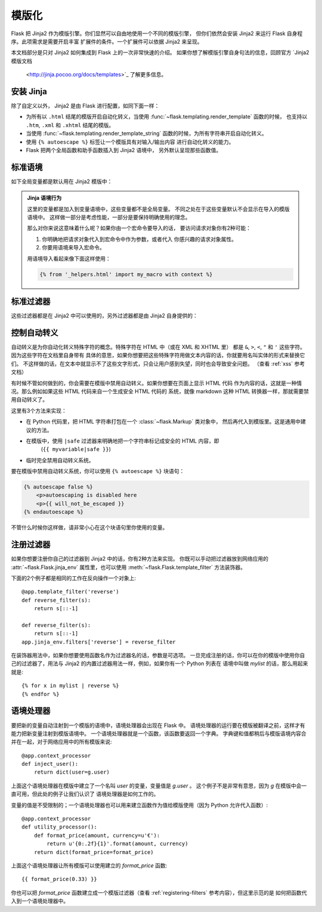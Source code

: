 .. _templates:

模版化
=========

Flask 把 Jinja2 作为模版引擎。你们显然可以自由地使用一个不同的模版引擎，
但你们依然会安装 Jinja2 来运行 Flask 自身程序。此项需求是需要开启丰富
扩展件的条件。一个扩展件可以依据 Jinja2 来呈现。

本文档部分是只对 Jinja2 如何集成到 Flask 上的一次非常快速的介绍。
如果你想了解模版引擎自身句法的信息，回顾官方 `Jinja2 模版文档
 <http://jinja.pocoo.org/docs/templates>`_ 了解更多信息。

安装 Jinja
-----------

除了自定义以外， Jinja2 是由 Flask 进行配置，如同下面一样：

-   为所有以 ``.html`` 结尾的模版开启自动化转义，当使用
    :func:`~flask.templating.render_template` 函数的时候，
    也支持以 ``.htm``, ``.xml`` 和 ``.xhtml`` 结尾的模版。
-   当使用 :func:`~flask.templating.render_template_string` 
    函数的时候，为所有字符串开启自动化转义。
-   使用 ``{% autoescape %}`` 标签让一个模版具有对输入/输出内容
    进行自动化转义的能力。
-   Flask 把两个全局函数和助手函数插入到 Jinja2 语境中，
    另外默认呈现那些函数值。

标准语境
----------------

如下全局变量都是默认用在 Jinja2 模版中：

.. data:: config
   :noindex:

   当前的配置对象 (:data:`flask.config`)

   .. versionadded:: 0.6

   .. versionchanged:: 0.10
      现在这个全局变量会一直可用，甚至在导入的模版中也是一样。

.. data:: request
   :noindex:

   当前的请求对象 (:class:`flask.request`)。如果模版没有用一个激活的请求语境
   进行翻译的话，这个全局变量是不可用的。

.. data:: session
   :noindex:

   当前的会话对象 (:class:`flask.session`)。如果模版没有用一个激活的请求语境
   进行翻译的话，这个全局变量是不可用的。

.. data:: g
   :noindex:

   为全局变量而绑定了请求的对象 (:data:`flask.g`)。如果模版没有用一个激活的请求语境
   进行翻译的话，这个全局变量是不可用的。

.. function:: url_for
   :noindex:

   该 :func:`flask.url_for` 函数。

.. function:: get_flashed_messages
   :noindex:

   该 :func:`flask.get_flashed_messages` 函数。

.. admonition:: Jinja 语境行为

   这里的变量都是加入到变量语境中，这些变量都不是全局变量。
   不同之处在于这些变量默认不会显示在导入的模版语境中。
   这样做一部分是考虑性能，一部分是要保持明确使用的理念。

   那么对你来说这意味着什么呢？如果你由一个宏命令要导入的话，
   要访问请求对象你有2种可能：

   1.   你明确地把请求对象代入到宏命令中作为参数，或者代入
        你感兴趣的请求对象属性。
   2.   你要用语境来导入宏命令。

   用语境导入看起来像下面这样使用：

   .. sourcecode:: jinja

      {% from '_helpers.html' import my_macro with context %}

标准过滤器
----------------

这些过滤器都是在 Jinja2 中可以使用的，另外过滤器都是由 Jinja2 自身提供的：

.. function:: tojson
   :noindex:

   这个函数把给出的对象转换成 JSON 表现形式。如果你尝试生成 JavaScript 脚本的话，
   该函数是非常有帮助的。

   .. sourcecode:: html+jinja

       <script type=text/javascript>
           doSomethingWith({{ user.username|tojson }});
       </script>

   在 HTML 属性中采用 *单引号* 包裹处理， `|tojson` 的输出结果才是安全的用法：

   .. sourcecode:: html+jinja

       <button onclick='doSomethingWith({{ user.username|tojson }})'>
           Click me
       </button>

   注意在 Flask 0.10 版本以前，如果在 ``script`` 标签中使用 ``|tojson`` 输出
   结果的话，确保使用 ``|safe`` 来禁用转义。
   在 Flask 0.10 以后和上面的示例代码中，已经自动禁用转义了。

控制自动转义
------------------------

自动转义是为你自动化转义特殊字符的概念。特殊字符在 HTML 中（或在 XML 和 XHTML 里）
都是 ``&``, ``>``, ``<``, ``"`` 和 ``'`` 这些字符。因为这些字符在文档里自身带有
具体的意思，如果你想要把这些特殊字符用做文本内容的话，你就要用名叫实体的形式来替换它们。
不这样做的话，在文本中就显示不了这些文字形式，只会让用户感到失望，同时也会导致安全问题。
（查看 :ref:`xss` 参考文档）

有时候不管如何做到的，你会需要在模版中禁用自动转义。如果你想要在页面上显示 HTML 代码
作为内容的话，这就是一种情况。那么例如如果这些 HTML 代码来自一个生成安全 HTML 代码的
系统，就像 markdown 这种 HTML 转换器一样，那就需要禁用自动转义了。

这里有3个方法来实现：

-   在 Python 代码里，把 HTML 字符串打包在一个 :class:`~flask.Markup` 类对象中，
    然后再代入到模版里。这是通用中建议的方法。
-   在模版中，使用 ``|safe`` 过滤器来明确地把一个字符串标记成安全的 HTML 内容，即
     (``{{ myvariable|safe }}``)
-   临时完全禁用自动转义系统。

要在模版中禁用自动转义系统，你可以使用 ``{% autoescape %}`` 块语句：

.. sourcecode:: html+jinja

    {% autoescape false %}
        <p>autoescaping is disabled here
        <p>{{ will_not_be_escaped }}
    {% endautoescape %}

不管什么时候你这样做，请非常小心在这个块语句里你使用的变量。

.. _registering-filters:

注册过滤器
-------------------

如果你想要注册你自己的过滤器到 Jinja2 中的话，你有2种方法来实现。
你既可以手动把过滤器放到网络应用的
:attr:`~flask.Flask.jinja_env` 属性里，也可以使用
:meth:`~flask.Flask.template_filter` 方法装饰器。

下面的2个例子都是相同的工作在反向操作一个对象上::

    @app.template_filter('reverse')
    def reverse_filter(s):
        return s[::-1]

    def reverse_filter(s):
        return s[::-1]
    app.jinja_env.filters['reverse'] = reverse_filter

在装饰器用法中，如果你想要使用函数名作为过滤器名的话，参数是可选项。
一旦完成注册的话，你可以在你的模版中使用你自己的过滤器了，用法与
Jinja2 的内置过滤器用法一样，例如，如果你有一个 Python 列表在
语境中叫做 `mylist` 的话，那么用起来就是::

    {% for x in mylist | reverse %}
    {% endfor %}


语境处理器
------------------

要把新的变量自动注射到一个模版的语境中，语境处理器会出现在 Flask 中。
语境处理器的运行要在模版被翻译之前，这样才有能力把新变量注射到模版语境中。
一个语境处理器就是一个函数，该函数要返回一个字典。
字典键和值都稍后与模版语境内容合并在一起，对于网络应用中的所有模版来说::

    @app.context_processor
    def inject_user():
        return dict(user=g.user)

上面这个语境处理器在模版中建立了一个名叫 `user` 的变量，变量值是 `g.user` 。
这个例子不是非常有意思，因为 `g` 在模版中会一直可用，但此处的例子让我们认识了
语境处理器是如何工作的。

变量的值是不受限制的；一个语境处理器也可以用来建立函数作为值给模版使用（因为
Python 允许代入函数）::

    @app.context_processor
    def utility_processor():
        def format_price(amount, currency=u'€'):
            return u'{0:.2f}{1}'.format(amount, currency)
        return dict(format_price=format_price)

上面这个语境处理器让所有模版可以使用建立的 `format_price` 函数::

    {{ format_price(0.33) }}

你也可以把 `format_price` 函数建立成一个模版过滤器（查看
:ref:`registering-filters` 参考内容），但这里示范的是
如何把函数代入到一个语境处理器中。

